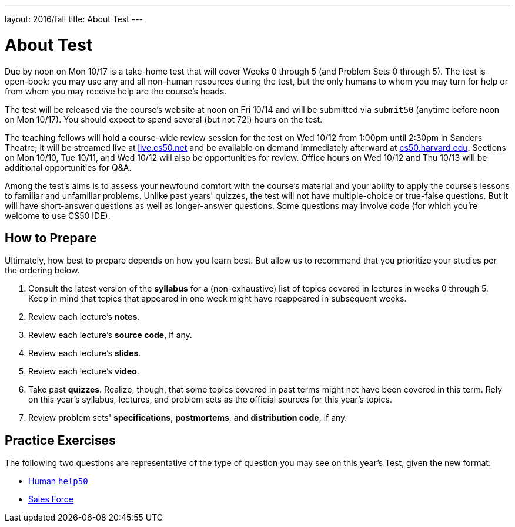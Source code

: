 ---
layout: 2016/fall
title: About Test
---

= About Test

Due by noon on Mon 10/17 is a take-home test that will cover Weeks 0 through 5 (and Problem Sets 0 through 5). The test is open-book: you may use any and all non-human resources during the test, but the only humans to whom you may turn for help or from whom you may receive help are the course’s heads.

The test will be released via the course's website at noon on Fri 10/14 and will be submitted via `submit50` (anytime before noon on Mon 10/17). You should expect to spend several (but not 72!) hours on the test.

The teaching fellows will hold a course-wide review session for the test on Wed 10/12 from 1:00pm until 2:30pm in Sanders Theatre; it will be streamed live at https://live.cs50.net/[live.cs50.net] and be available on demand immediately afterward at https://cs50.harvard.edu/[cs50.harvard.edu]. Sections on Mon 10/10, Tue 10/11, and Wed 10/12 will also be opportunities for review. Office hours on Wed 10/12 and Thu 10/13 will be additional opportunities for Q&A.

Among the test's aims is to assess your newfound comfort with the course's material and your ability to apply the course's lessons to familiar and unfamiliar problems. Unlike past years' quizzes, the test will not have multiple-choice or true-false questions. But it will have short-answer questions as well as longer-answer questions. Some questions may involve code (for which you're welcome to use CS50 IDE).

== How to Prepare

Ultimately, how best to prepare depends on how you learn best. But allow us to recommend that you prioritize your studies per the ordering below.

. Consult the latest version of the *syllabus* for a (non-exhaustive) list of topics covered in lectures in weeks 0 through 5. Keep in mind that topics that appeared in one week might have reappeared in subsequent weeks.
. Review each lecture's *notes*.
. Review each lecture's *source code*, if any.
. Review each lecture's *slides*.
. Review each lecture's *video*.
. Take past *quizzes*. Realize, though, that some topics covered in past terms might not have been covered in this term. Rely on this year's syllabus, lectures, and problem sets as the official sources for this year's topics.
. Review problem sets' *specifications*, *postmortems*, and *distribution code*, if any.

== Practice Exercises

The following two questions are representative of the type of question you may see on this year's Test, given the new format:

* link:practice/help50/help50.adoc[Human `help50`]
* link:practice/sales/sales.adoc[Sales Force]
